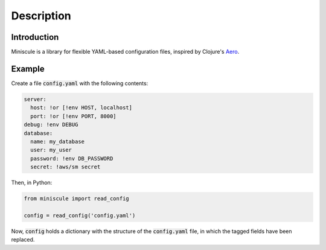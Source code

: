 Description
===========

Introduction
------------

Miniscule is a library for flexible YAML-based configuration files, inspired by
Clojure's `Aero <https://github.com/juxt/aero>`_.

Example
-------

Create a file :code:`config.yaml` with the following contents:

.. code-block:: yaml

   server:
     host: !or [!env HOST, localhost]
     port: !or [!env PORT, 8000]
   debug: !env DEBUG
   database:
     name: my_database
     user: my_user
     password: !env DB_PASSWORD
     secret: !aws/sm secret

Then, in Python:

.. code-block:: python

  from miniscule import read_config

  config = read_config('config.yaml')

Now, :code:`config` holds a dictionary with the structure of the
:code:`config.yaml` file, in which the tagged fields have been replaced.
